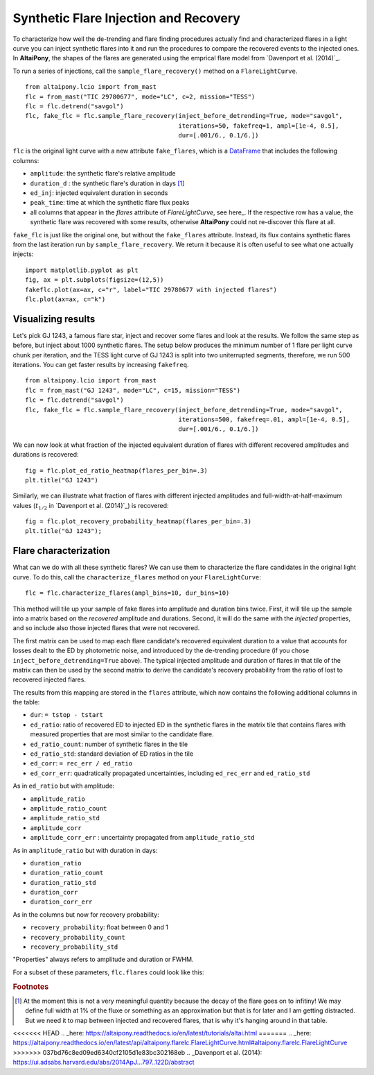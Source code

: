 Synthetic Flare Injection and Recovery
=====

To characterize how well the de-trending and flare finding procedures actually find and characterized flares in a light curve you can inject synthetic flares into it and run the procedures to compare the recovered events to the injected ones. In **AltaiPony**, the shapes of the flares are generated using the emprical flare model from `Davenport et al. (2014)`_.

To run a series of injections, call the ``sample_flare_recovery()`` method on a ``FlareLightCurve``.

::

    from altaipony.lcio import from_mast
    flc = from_mast("TIC 29780677", mode="LC", c=2, mission="TESS")
    flc = flc.detrend("savgol")
    flc, fake_flc = flc.sample_flare_recovery(inject_before_detrending=True, mode="savgol", 
                                              iterations=50, fakefreq=1, ampl=[1e-4, 0.5], 
                                              dur=[.001/6., 0.1/6.])

``flc`` is the original light curve with a new attribute ``fake_flares``, which is a DataFrame_ that includes the following columns:

* ``amplitude``: the synthetic flare's relative amplitude
* ``duration_d`` : the synthetic flare's duration in days [1]_
* ``ed_inj``: injected equivalent duration in seconds
* ``peak_time``: time at which the synthetic flare flux peaks 	
* all columns that appear in the `flares` attribute of `FlareLightCurve`, see here_. If the respective row has a value, the synthetic flare was recovered with some results, otherwise **AltaiPony** could not re-discover this flare at all.

``fake_flc`` is just like the original one, but without the ``fake_flares`` attribute. Instead, its flux contains synthetic flares from the last iteration run by ``sample_flare_recovery``. We return it because it is often useful to see what one actually injects:

::  

    import matplotlib.pyplot as plt
    fig, ax = plt.subplots(figsize=(12,5))
    fakeflc.plot(ax=ax, c="r", label="TIC 29780677 with injected flares")
    flc.plot(ax=ax, c="k")

.. image:: ticplotinjected.png
  :width: 700
  :alt: TESS flare light curve with injected flares


Visualizing results
--------------------

Let's pick GJ 1243, a famous flare star, inject and recover some flares and look at the results. We follow the same step as before, but inject about 1000 synthetic flares. The setup below produces the minimum number of 1 flare per light curve chunk per iteration, and the TESS light curve of GJ 1243 is split into two uniterrupted segments, therefore, we run 500 iterations. You can get faster results by increasing ``fakefreq``. 

::

    from altaipony.lcio import from_mast
    flc = from_mast("GJ 1243", mode="LC", c=15, mission="TESS")
    flc = flc.detrend("savgol")
    flc, fake_flc = flc.sample_flare_recovery(inject_before_detrending=True, mode="savgol", 
                                              iterations=500, fakefreq=.01, ampl=[1e-4, 0.5], 
                                              dur=[.001/6., 0.1/6.])


We can now look at what fraction of the injected equivalent duration of flares with different recovered amplitudes and durations is recovered:

::

    fig = flc.plot_ed_ratio_heatmap(flares_per_bin=.3)
    plt.title("GJ 1243")


.. image:: edratio.png
  :width: 500
  :alt: ED ratio of recovered flares in GJ 1243

Similarly, we can illustrate what fraction of flares with different injected amplitudes and full-width-at-half-maximum values (:math:`t_{1/2}` in `Davenport et al. (2014)`_) is recovered:

::

    fig = flc.plot_recovery_probability_heatmap(flares_per_bin=.3)
    plt.title("GJ 1243");


.. image:: recprob.png
  :width: 500
  :alt: recovery probability of synthetic flares in GJ 1243


Flare characterization
-----------------------

What can we do with all these synthetic flares? We can use them to characterize the flare candidates in the original light curve. To do this, call the ``characterize_flares`` method on your ``FlareLightCurve``:

::
  
   flc = flc.characterize_flares(ampl_bins=10, dur_bins=10)


This method will tile up your sample of fake flares into amplitude and duration bins twice. First, it will tile up the sample into a matrix based on the *recovered* amplitude and durations. Second, it will do the same with the *injected* properties, and so include also those injected flares that were not recovered. 

The first matrix can be used to map each flare candidate's recovered equivalent duration to a value that accounts for losses dealt to the ED by photometric noise, and introduced by the de-trending procedure (if you chose ``inject_before_detrending=True`` above). The typical injected amplitude and duration of flares in that tile of the matrix can then be used by the second matrix to derive the candidate's recovery probability from the ratio of lost to recovered injected flares.

The results from this mapping are stored in the ``flares`` attribute, which now contains the following additional columns in the table:


* ``dur``: ``= tstop - tstart``


* ``ed_ratio``: ratio of recovered ED to injected ED in the synthetic flares in the matrix tile that contains flares with measured properties that are most similar to the candidate flare.
* ``ed_ratio_count``: number of synthetic flares in the tile
* ``ed_ratio_std``: standard deviation of ED ratios in the tile
* ``ed_corr``: ``= rec_err / ed_ratio``
* ``ed_corr_err``: quadratically propagated uncertainties, including ``ed_rec_err`` and ``ed_ratio_std``


As in ``ed_ratio`` but with amplitude:


* ``amplitude_ratio``
* ``amplitude_ratio_count``
* ``amplitude_ratio_std``
* ``amplitude_corr``
* ``amplitude_corr_err`` : uncertainty propagated from ``amplitude_ratio_std``


As in ``amplitude_ratio`` but with duration in days:


* ``duration_ratio``
* ``duration_ratio_count``
* ``duration_ratio_std``
* ``duration_corr``
* ``duration_corr_err``


As in the columns but now for recovery probability:


* ``recovery_probability``: float between 0 and 1
* ``recovery_probability_count``
* ``recovery_probability_std``


"Properties" always refers to amplitude and duration or FWHM.

For a subset of these parameters, ``flc.flares`` could look like this:

.. image:: characterized.png
  :width: 700
  :alt: characterized flares


.. rubric:: Footnotes

.. [1] At the moment this is not a very meaningful quantity because the decay of the flare goes on to infitiny! We may define full width at 1% of the fluxe or something as an approximation but that is for later and I am getting distracted. But we need it to map between injected and recovered flares, that is why it's hanging around in that table.


.. _DataFrame: https://pandas.pydata.org/pandas-docs/stable/reference/api/pandas.DataFrame.html
<<<<<<< HEAD
.. _here: https://altaipony.readthedocs.io/en/latest/tutorials/altai.html
=======
.. _here: https://altaipony.readthedocs.io/en/latest/api/altaipony.flarelc.FlareLightCurve.html#altaipony.flarelc.FlareLightCurve
>>>>>>> 037bd76c8ed09ed6340cf2105d1e83bc302168eb
.. _Davenport et al. (2014): https://ui.adsabs.harvard.edu/abs/2014ApJ...797..122D/abstract
